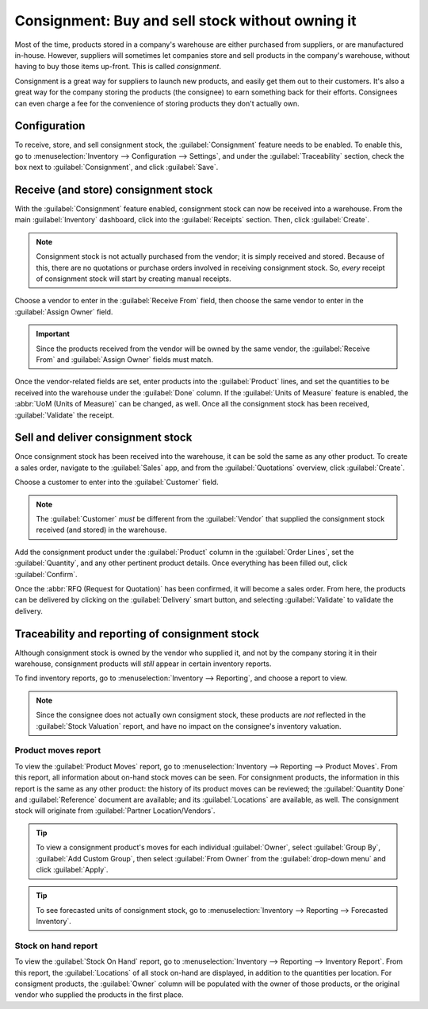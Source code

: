 =================================================
Consignment: Buy and sell stock without owning it
=================================================

Most of the time, products stored in a company's warehouse are either purchased from suppliers, or
are manufactured in-house. However, suppliers will sometimes let companies store and sell products
in the company's warehouse, without having to buy those items up-front. This is called
*consignment*.

Consignment is a great way for suppliers to launch new products, and easily get them out to their
customers. It's also a great way for the company storing the products (the consignee) to earn
something back for their efforts. Consignees can even charge a fee for the convenience of storing
products they don't actually own.

Configuration
=============

To receive, store, and sell consignment stock, the :guilabel:`Consignment` feature needs to be
enabled. To enable this, go to :menuselection:`Inventory --> Configuration --> Settings`, and under
the :guilabel:`Traceability` section, check the box next to :guilabel:`Consignment`, and click
:guilabel:`Save`.

.. image:: owned_stock/owned-stock-enable-consignment.png
   :align: center
   :alt: Enabled Consignment setting in Inventory configuration.

Receive (and store) consignment stock
=====================================

With the :guilabel:`Consignment` feature enabled, consignment stock can now be received into a
warehouse. From the main :guilabel:`Inventory` dashboard, click into the :guilabel:`Receipts`
section. Then, click :guilabel:`Create`.

.. note::
   Consignment stock is not actually purchased from the vendor; it is simply received and stored.
   Because of this, there are no quotations or purchase orders involved in receiving consignment
   stock. So, *every* receipt of consignment stock will start by creating manual receipts.

Choose a vendor to enter in the :guilabel:`Receive From` field, then choose the same vendor to enter
in the :guilabel:`Assign Owner` field.

.. important::
   Since the products received from the vendor will be owned by the same vendor, the
   :guilabel:`Receive From` and :guilabel:`Assign Owner` fields must match.

Once the vendor-related fields are set, enter products into the :guilabel:`Product` lines, and set
the quantities to be received into the warehouse under the :guilabel:`Done` column. If the
:guilabel:`Units of Measure` feature is enabled, the :abbr:`UoM (Units of Measure)` can be changed,
as well. Once all the consignment stock has been received, :guilabel:`Validate` the receipt.

.. image:: owned_stock/owned-stock-receipt-fields.png
   :align: center
   :alt: Matching vendor fields in consignment Receipt creation.

Sell and deliver consignment stock
==================================

Once consignment stock has been received into the warehouse, it can be sold the same as any other
product. To create a sales order, navigate to the :guilabel:`Sales` app, and from the
:guilabel:`Quotations` overview, click :guilabel:`Create`.

Choose a customer to enter into the :guilabel:`Customer` field.

.. note::
   The :guilabel:`Customer` *must* be different from the :guilabel:`Vendor` that supplied the
   consignment stock received (and stored) in the warehouse.

Add the consignment product under the :guilabel:`Product` column in the :guilabel:`Order Lines`, set
the :guilabel:`Quantity`, and any other pertinent product details. Once everything has been filled
out, click :guilabel:`Confirm`.

.. image:: owned_stock/owned-stock-sales-order.png
   :align: center
   :alt: Sales order of consignment stock.

Once the :abbr:`RFQ (Request for Quotation)` has been confirmed, it will become a sales order. From
here, the products can be delivered by clicking on the :guilabel:`Delivery` smart button, and
selecting :guilabel:`Validate` to validate the delivery.

Traceability and reporting of consignment stock
===============================================

Although consignment stock is owned by the vendor who supplied it, and not by the company storing it
in their warehouse, consignment products will *still* appear in certain inventory reports.

To find inventory reports, go to :menuselection:`Inventory --> Reporting`, and choose a report to
view.

.. note::
   Since the consignee does not actually own consigment stock, these products are *not* reflected
   in the :guilabel:`Stock Valuation` report, and have no impact on the consignee's inventory
   valuation.

Product moves report
--------------------

To view the :guilabel:`Product Moves` report, go to :menuselection:`Inventory --> Reporting -->
Product Moves`. From this report, all information about on-hand stock moves can be seen. For
consignment products, the information in this report is the same as any other product: the history
of its product moves can be reviewed; the :guilabel:`Quantity Done` and :guilabel:`Reference`
document are available; and its :guilabel:`Locations` are available, as well. The consignment stock
will originate from :guilabel:`Partner Location/Vendors`.

.. tip::
   To view a consignment product's moves for each individual :guilabel:`Owner`, select
   :guilabel:`Group By`, :guilabel:`Add Custom Group`, then select :guilabel:`From Owner` from the
   :guilabel:`drop-down menu` and click :guilabel:`Apply`.

.. image:: owned_stock/owned-stock-moves-history.png
   :align: center
   :alt: Consignment stock moves history.

.. tip::
   To see forecasted units of consignment stock, go to :menuselection:`Inventory --> Reporting -->
   Forecasted Inventory`.

Stock on hand report
--------------------

To view the :guilabel:`Stock On Hand` report, go to :menuselection:`Inventory --> Reporting -->
Inventory Report`. From this report, the :guilabel:`Locations` of all stock on-hand are displayed,
in addition to the quantities per location. For consigment products, the :guilabel:`Owner` column
will be populated with the owner of those products, or the original vendor who supplied the
products in the first place.
